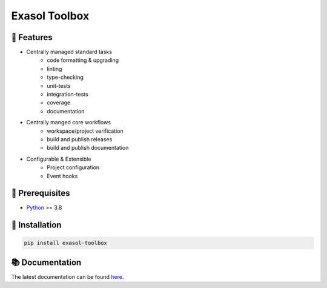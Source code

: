 Exasol Toolbox
#####################

.. image:: https://img.shields.io/pypi/v/exasol-python-toolbox
     :target: https://pypi.org/project/exasol-python-toolbox/
     :alt: PyPI Version

.. image:: https://img.shields.io/pypi/pyversions/exasol-python-toolbox
    :target: https://pypi.org/project/exasol-python-toolbox
    :alt: PyPI - Python Version

.. image:: https://img.shields.io/badge/code%20style-black-000000.svg
    :target: https://github.com/psf/black
    :alt: Formatter - Black

.. image:: https://img.shields.io/badge/imports-isort-ef8336.svg
    :target: https://pycqa.github.io/isort/
    :alt: Formatter - Isort

.. image:: https://img.shields.io/badge/typing-mypy-blue
    :target: https://github.com/PyCQA/pylint
    :alt: Pylint

.. image:: https://img.shields.io/badge/pylint-7.8-green
    :target: https://github.com/PyCQA/pylint
    :alt: Pylint

.. image:: https://img.shields.io/pypi/l/exasol-bucketfs
     :target: https://opensource.org/licenses/MIT
     :alt: License

.. image:: https://img.shields.io/github/last-commit/exasol/bucketfs-python
     :target: https://pypi.org/project/exasol-bucketfs/
     :alt: Last Commit


🚀 Features
------------

* Centrally managed standard tasks
    - code formatting & upgrading
    - linting
    - type-checking
    - unit-tests
    - integration-tests
    - coverage
    - documentation

* Centrally manged core workflows
    - workspace/project verification
    - build and publish releases
    - build and publish documentation

* Configurable & Extensible
    - Project configuration
    - Event hooks

🔌️ Prerequisites
-----------------

- `Python <https://www.python.org/>`_ >= 3.8

💾 Installation
----------------

.. code-block:: shell

    pip install exasol-toolbox

📚 Documentation
----------------

The latest documentation can be found `here <TBD>`_.
